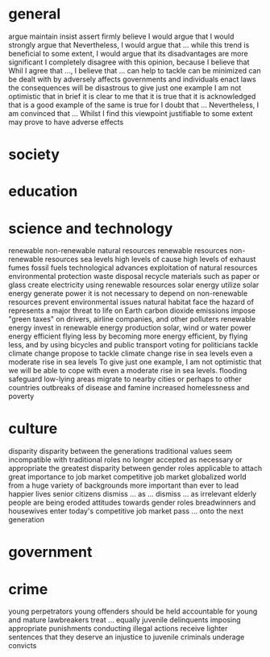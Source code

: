 * general
  argue
  maintain
  insist
  assert
  firmly believe
  I would argue that
  I would strongly argue that
  Nevertheless, I would argue that ...
  while this trend is beneficial to some extent, I would argue that its disadvantages are more significant
  I completely disagree with this opinion, because I believe that
  Whil I agree that ..., I believe that ...
  can help to tackle
  can be minimized
  can be dealt with by
  adversely affects
  governments and individuals
  enact laws
  the consequences will be disastrous
  to give just one example
  I am not optimistic that
  in brief
  it is clear to me that
  it is true that
  it is acknowledged that
  is a good example of
  the same is true for
  I doubt that ...
  Nevertheless, I am convinced that ...
  Whilst I find this viewpoint justifiable to some extent
  may prove to have adverse effects
  
* society
* education
* science and technology
  renewable
  non-renewable
  natural resources
  renewable resources
  non-renewable resources
  sea levels
  high levels of
  cause high levels of
  exhaust fumes
  fossil fuels
  technological advances
  exploitation of natural resources
  environmental protection
  waste disposal
  recycle materials such as paper or glass
  create electricity using renewable resources
  solar energy
  utilize solar energy
  generate power
  it is not necessary to depend on non-renewable resources
  prevent environmental issues
  natural habitat
  face the hazard of
  represents a major threat to life on Earth
  carbon dioxide emissions
  impose "green taxes" on drivers, airline companies, and other polluters
  renewable energy
  invest in renewable energy production
  solar, wind or water power
  energy efficient
  flying less
  by becoming more energy efficient, by flying less, and by using bicycles and public transport
  voting for politicians
  tackle climate change
  propose to tackle climate change
  rise in sea levels
  even a moderate rise in sea levels
  To give just one example, I am not optimistic that we will be able to cope with even a moderate rise in sea levels.
  flooding
  safeguard low-lying areas
  migrate to nearby cities or perhaps to other countries
  outbreaks of disease and famine
  increased homelessness and poverty

* culture
  disparity
  disparity between the generations
  traditional values
  seem incompatible with
  traditional roles
  no longer accepted as necessary or appropriate
  the greatest disparity between
  gender roles
  applicable to
  attach great importance to
  job market
  competitive job market
  globalized world
  from a huge variety of backgrounds
  more important than ever to
  lead happier lives
  senior citizens
  dismiss ... as ...
  dismiss ... as irrelevant
  elderly people
  are being eroded
  attitudes towards gender roles
  breadwinners and housewives
  enter today's competitive job market
  pass ... onto the next generation

* government
* crime
  young perpetrators
  young offenders
  should be held accountable for
  young and mature lawbreakers
  treat ... equally
  juvenile delinquents
  imposing appropriate punishments
  conducting illegal actions
  receive lighter sentences that they deserve
  an injustice to
  juvenile criminals
  underage convicts

